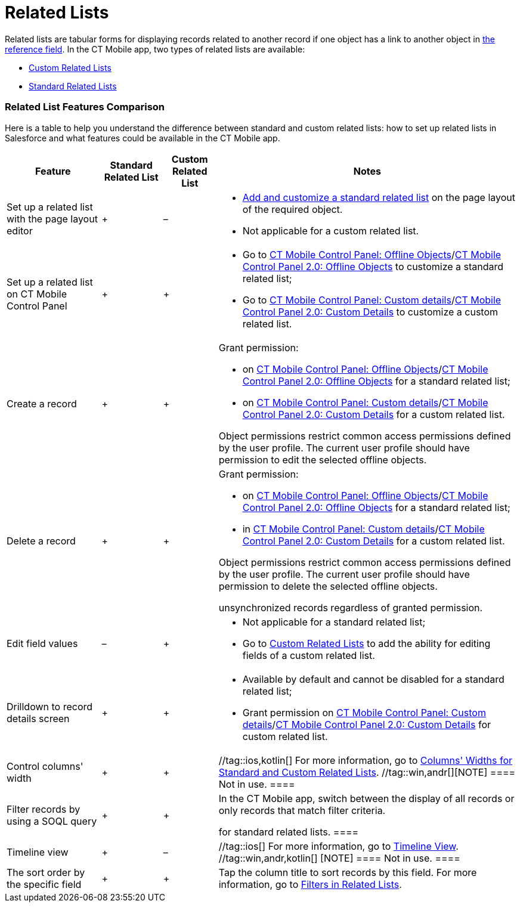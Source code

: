 = Related Lists

Related lists are tabular forms for displaying records related to
another record if one object has a link to another object in
xref:ios/admin-guide/managing-offline-objects/reference-fields.adoc[the reference field]. In the CT Mobile app,
two types of related lists are available:

* xref:ios/admin-guide/related-lists/custom-related-lists.adoc[Custom Related Lists]
* xref:ios/admin-guide/related-lists/standard-related-lists.adoc[Standard Related Lists]

[[h2_384095523]]
=== Related List Features Comparison

Here is a table to help you understand the difference between standard
and custom related lists: how to set up related lists in Salesforce and
what features could be available in the CT Mobile app.



[width="100%",cols="~,~,~,~",]
|===
|*Feature* |*Standard Related List* |*Custom Related List* |*Notes*

|Set up a related list with the page layout editor |{plus} |– a|
* https://help.salesforce.com/articleView?id=customizing_related_lists.htm&type=5[Add
and customize a standard related list] on the page layout of the
required object.
* Not applicable for a custom related list.

|Set up a related list on CT Mobile Control Panel |{plus} |{plus} a|
* Go to xref:ios/admin-guide/ct-mobile-control-panel/ct-mobile-control-panel-offline-objects.adoc[CT Mobile
Control Panel: Offline
Objects]/xref:ios/admin-guide/ct-mobile-control-panel-new/ct-mobile-control-panel-offline-objects-new.adoc[CT Mobile
Control Panel 2.0: Offline Objects] to customize a standard related
list;
* Go to xref:ios/admin-guide/ct-mobile-control-panel/ct-mobile-control-panel-custom-details.adoc[CT Mobile
Control Panel: Custom
details]/xref:ios/admin-guide/ct-mobile-control-panel-new/ct-mobile-control-panel-custom-details-new.adoc[CT Mobile
Control Panel 2.0: Custom Details] to customize a custom related list.

|Create a record |{plus} |{plus} a|
Grant permission:

* on xref:ios/admin-guide/ct-mobile-control-panel/ct-mobile-control-panel-offline-objects.adoc[CT Mobile Control
Panel: Offline
Objects]/xref:ios/admin-guide/ct-mobile-control-panel-new/ct-mobile-control-panel-offline-objects-new.adoc[CT Mobile
Control Panel 2.0: Offline Objects] for a standard related list;
* on xref:ios/admin-guide/ct-mobile-control-panel/ct-mobile-control-panel-custom-details.adoc[CT Mobile Control
Panel: Custom
details]/xref:ios/admin-guide/ct-mobile-control-panel-new/ct-mobile-control-panel-custom-details-new.adoc[CT Mobile
Control Panel 2.0: Custom Details] for a custom related list.

Object permissions restrict common access permissions defined by the
user profile. The current user profile should have permission to edit
the selected offline objects.

|Delete a record |{plus} |{plus} a|
Grant permission:

* on xref:ios/admin-guide/ct-mobile-control-panel/ct-mobile-control-panel-offline-objects.adoc[CT Mobile Control
Panel: Offline
Objects]/xref:ios/admin-guide/ct-mobile-control-panel-new/ct-mobile-control-panel-offline-objects-new.adoc[CT Mobile
Control Panel 2.0: Offline Objects] for a standard related list;
* in xref:ios/admin-guide/ct-mobile-control-panel/ct-mobile-control-panel-custom-details.adoc[CT Mobile Control
Panel: Custom
details]/xref:ios/admin-guide/ct-mobile-control-panel-new/ct-mobile-control-panel-custom-details-new.adoc[CT Mobile
Control Panel 2.0: Custom Details] for a custom related list.

Object permissions restrict common access permissions defined by the
user profile. The current user profile should have permission to delete
the selected offline objects.

//tag::ios[] //tag::win[]The mobile user can delete
unsynchronized records regardless of granted permission.

|Edit field values |– |{plus} a|
* Not applicable for a standard related list;
* Go to xref:custom-related-lists#h2_773495381[Custom Related
Lists] to add the ability for editing fields of a custom related list.

|Drilldown to record details screen |{plus} |{plus} a|
* Available by default and cannot be disabled for a standard related
list;
* Grant permission on
xref:ios/admin-guide/ct-mobile-control-panel/ct-mobile-control-panel-custom-details.adoc[CT Mobile Control
Panel: Custom
details]/xref:ios/admin-guide/ct-mobile-control-panel-new/ct-mobile-control-panel-custom-details-new.adoc[CT Mobile
Control Panel 2.0: Custom Details] for custom related list.

|Control columns' width |{plus} |{plus} |//tag::ios,kotlin[] For
more information, go to
xref:ios/admin-guide/related-lists/columns-width-for-related-lists.adoc[Columns' Widths for Standard
and Custom Related Lists]. //tag::win,andr[][NOTE] ==== Not
in use. ====

|Filter records by using a SOQL query |{plus} |{plus} a|
In the CT Mobile app, switch between the display of all records or only
records that match filter criteria.

//tag::kotlin[] //tag::win[][NOTE] ==== Not applicable
for standard related lists. ====

|Timeline view |{plus} |– |//tag::ios[] For more information, go to
xref:ios/admin-guide/related-lists/timeline-view.adoc[Timeline View]. //tag::win,andr,kotlin[]
[NOTE] ==== Not in use. ====

|The sort order by the specific field |{plus} |{plus} |Tap the column
title to sort records by this field. For more information, go to
xref:ios/admin-guide/related-lists/filters-in-related-lists.adoc[Filters in Related Lists].
|===

